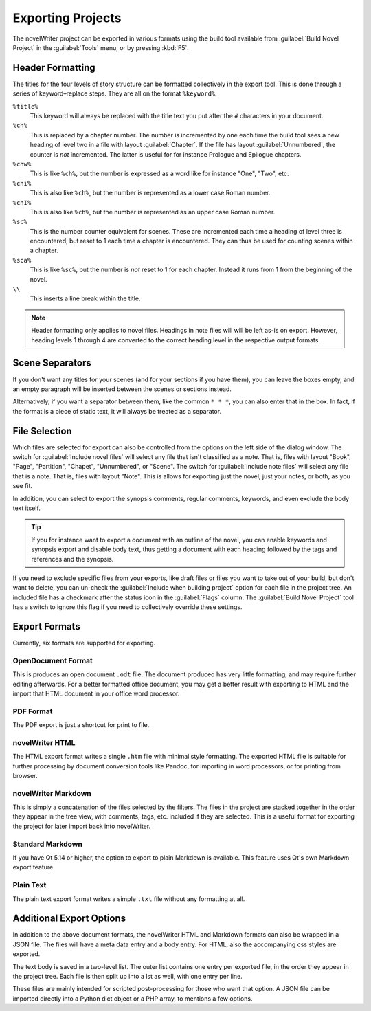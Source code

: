 .. _a_export:

##################
Exporting Projects
##################

The novelWriter project can be exported in various formats using the build tool available from
:guilabel:`Build Novel Project` in the :guilabel:`Tools` menu, or by pressing :kbd:`F5`.


.. _a_export_headers:

*****************
Header Formatting
*****************

The titles for the four levels of story structure can be formatted collectively in the export tool.
This is done through a series of keyword–replace steps. They are all on the format ``%keyword%``.

``%title%``
   This keyword will always be replaced with the title text you put after the ``#`` characters in
   your document.

``%ch%``
   This is replaced by a chapter number. The number is incremented by one each time the build tool
   sees a new heading of level two in a file with layout :guilabel:`Chapter`. If the file has layout
   :guilabel:`Unnumbered`, the counter is *not* incremented. The latter is useful for for instance
   Prologue and Epilogue chapters.

``%chw%``
   This is like ``%ch%``, but the number is expressed as a word like for instance "One", "Two", etc.

``%chi%``
   This is also like ``%ch%``, but the number is represented as a lower case Roman number.

``%chI%``
   This is also like ``%ch%``, but the number is represented as an upper case Roman number.

``%sc%``
   This is the number counter equivalent for scenes. These are incremented each time a heading of
   level three is encountered, but reset to 1 each time a chapter is encountered. They can thus be
   used for counting scenes within a chapter.

``%sca%``
   This is like ``%sc%``, but the number is *not* reset to 1 for each chapter. Instead it runs from
   1 from the beginning of the novel.

``\\``
   This inserts a line break within the title.

.. note::
   Header formatting only applies to novel files. Headings in note files will will be left as-is on
   export. However, heading levels 1 through 4 are converted to the correct heading level in the
   respective output formats.


.. _a_export_scenes:

****************
Scene Separators
****************

If you don't want any titles for your scenes (and for your sections if you have them), you can leave
the boxes empty, and an empty paragraph will be inserted between the scenes or sections instead.

Alternatively, if you want a separator between them, like the common ``* * *``, you can also enter
that in the box. In fact, if the format is a piece of static text, it will always be treated as a
separator.


.. _a_export_files:

**************
File Selection
**************

Which files are selected for export can also be controlled from the options on the left side of the
dialog window. The switch for :guilabel:`Include novel files` will select any file that isn't
classified as a note. That is, files with layout "Book", "Page", "Partition", "Chapet",
"Unnumbered", or "Scene". The switch for :guilabel:`Include note files` will select any file that is
a note. That is, files with layout "Note". This is allows for exporting just the novel, just your
notes, or both, as you see fit.

In addition, you can select to export the synopsis comments, regular comments, keywords, and even
exclude the body text itself.

.. tip::
   If you for instance want to export a document with an outline of the novel, you can enable
   keywords and synopsis export and disable body text, thus getting a document with each heading
   followed by the tags and references and the synopsis.

If you need to exclude specific files from your exports, like draft files or files you want to take
out of your build, but don't want to delete, you can un-check the :guilabel:`Include when building
project` option for each file in the project tree. An included file has a checkmark after the status
icon in the :guilabel:`Flags` column. The :guilabel:`Build Novel Project` tool has a switch to
ignore this flag if you need to collectively override these settings.


.. _a_export_formats:

**************
Export Formats
**************

Currently, six formats are supported for exporting.


OpenDocument Format
===================

This is produces an open document ``.odt`` file. The document produced has very little formatting,
and may require further editing afterwards. For a better formatted office document, you may get a
better result with exporting to HTML and the import that HTML document in your office word
processor.


PDF Format
==========

The PDF export is just a shortcut for print to file.


novelWriter HTML
================

The HTML export format writes a single ``.htm`` file with minimal style formatting. The exported
HTML file is suitable for further processing by document conversion tools like Pandoc, for importing
in word processors, or for printing from browser.


novelWriter Markdown
====================

This is simply a concatenation of the files selected by the filters. The files in the project are
stacked together in the order they appear in the tree view, with comments, tags, etc. included if
they are selected. This is a useful format for exporting the project for later import back into
novelWriter.


Standard Markdown
=================

If you have Qt 5.14 or higher, the option to export to plain Markdown is available. This feature
uses Qt's own Markdown export feature.


Plain Text
==========

The plain text export format writes a simple ``.txt`` file without any formatting at all.


.. _a_export_options:

*************************
Additional Export Options
*************************

In addition to the above document formats, the novelWriter HTML and Markdown formats can also be
wrapped in a JSON file. The files will have a meta data entry and a body entry. For HTML, also the
accompanying css styles are exported.

The text body is saved in a two-level list. The outer list contains one entry per exported file, in
the order they appear in the project tree. Each file is then split up into a lst as well, with one
entry per line.

These files are mainly intended for scripted post-processing for those who want that option. A JSON
file can be imported directly into a Python dict object or a PHP array, to mentions a few options.
